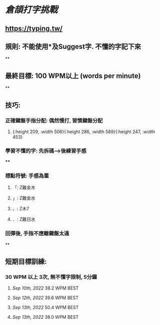 * [[倉頡打字挑戰]]
** https://typing.tw/
** 規則: 不能使用*及Suggest字. 不懂的字記下來
**
** 最終目標: 100 WPM以上 (words per minute)
**
** 技巧:
*** 正確鍵盤手指分配: 偶然慢打, 習慣鍵盤分配
:PROPERTIES:
:collapsed: true
:END:
**** [[../assets/d9089e739b1c49e2903aa25b63568525_1663010905591_0.png]]{:height 209, :width 506}{:height 286, :width 589}{:height 247, :width 453}
*** 學習不懂的字: 先拆碼-->後練習手感
:PROPERTIES:
:collapsed: true
:END:
****
*** 標點符號: 手感為重
**** 「: Z難金木
**** 」: Z難金水
**** 、: Z木7
**** ．: Z難日水
*** 回彈後, 手指不應離鍵盤太遠
**
** 短期目標訓練:
*** 30 WPM 以上 3次, 無不懂字限制, 5分鐘
**** [[Sep 10th, 2022]] 38.2 WPM BEST
**** [[Sep 12th, 2022]] 39.6 WPM BEST
**** [[Sep 13th, 2022]] 50.4 WPM BEST
**** [[Sep 13th, 2022]] 38.0 WPM BEST